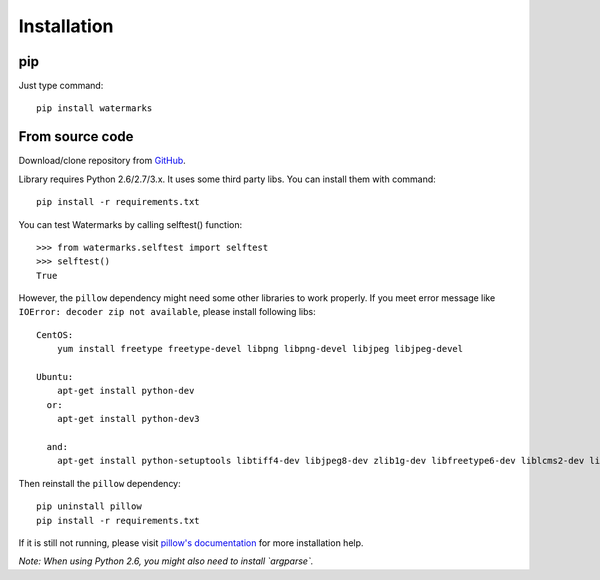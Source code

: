 Installation
============

pip
---

Just type command::

  pip install watermarks

From source code
----------------

Download/clone repository from `GitHub <https://github.com/vladozc/watermarks>`_.

Library requires Python 2.6/2.7/3.x. It uses some third party libs. You can install them with command::

  pip install -r requirements.txt

You can test Watermarks by calling selftest() function::

  >>> from watermarks.selftest import selftest
  >>> selftest()
  True

However, the ``pillow`` dependency might need some other libraries to work properly. If you meet error message like ``IOError: decoder zip not available``, please install following libs::

  CentOS:
      yum install freetype freetype-devel libpng libpng-devel libjpeg libjpeg-devel

  Ubuntu:
      apt-get install python-dev
    or:
      apt-get install python-dev3

    and:
      apt-get install python-setuptools libtiff4-dev libjpeg8-dev zlib1g-dev libfreetype6-dev liblcms2-dev libwebp-dev tcl8.5-dev tk8.5-dev python-tk

Then reinstall the ``pillow`` dependency::

  pip uninstall pillow
  pip install -r requirements.txt

If it is still not running, please visit `pillow's documentation <http://pillow.readthedocs.org/en/latest/installation.html>`_ for more installation help.

*Note: When using Python 2.6, you might also need to install `argparse`.*

